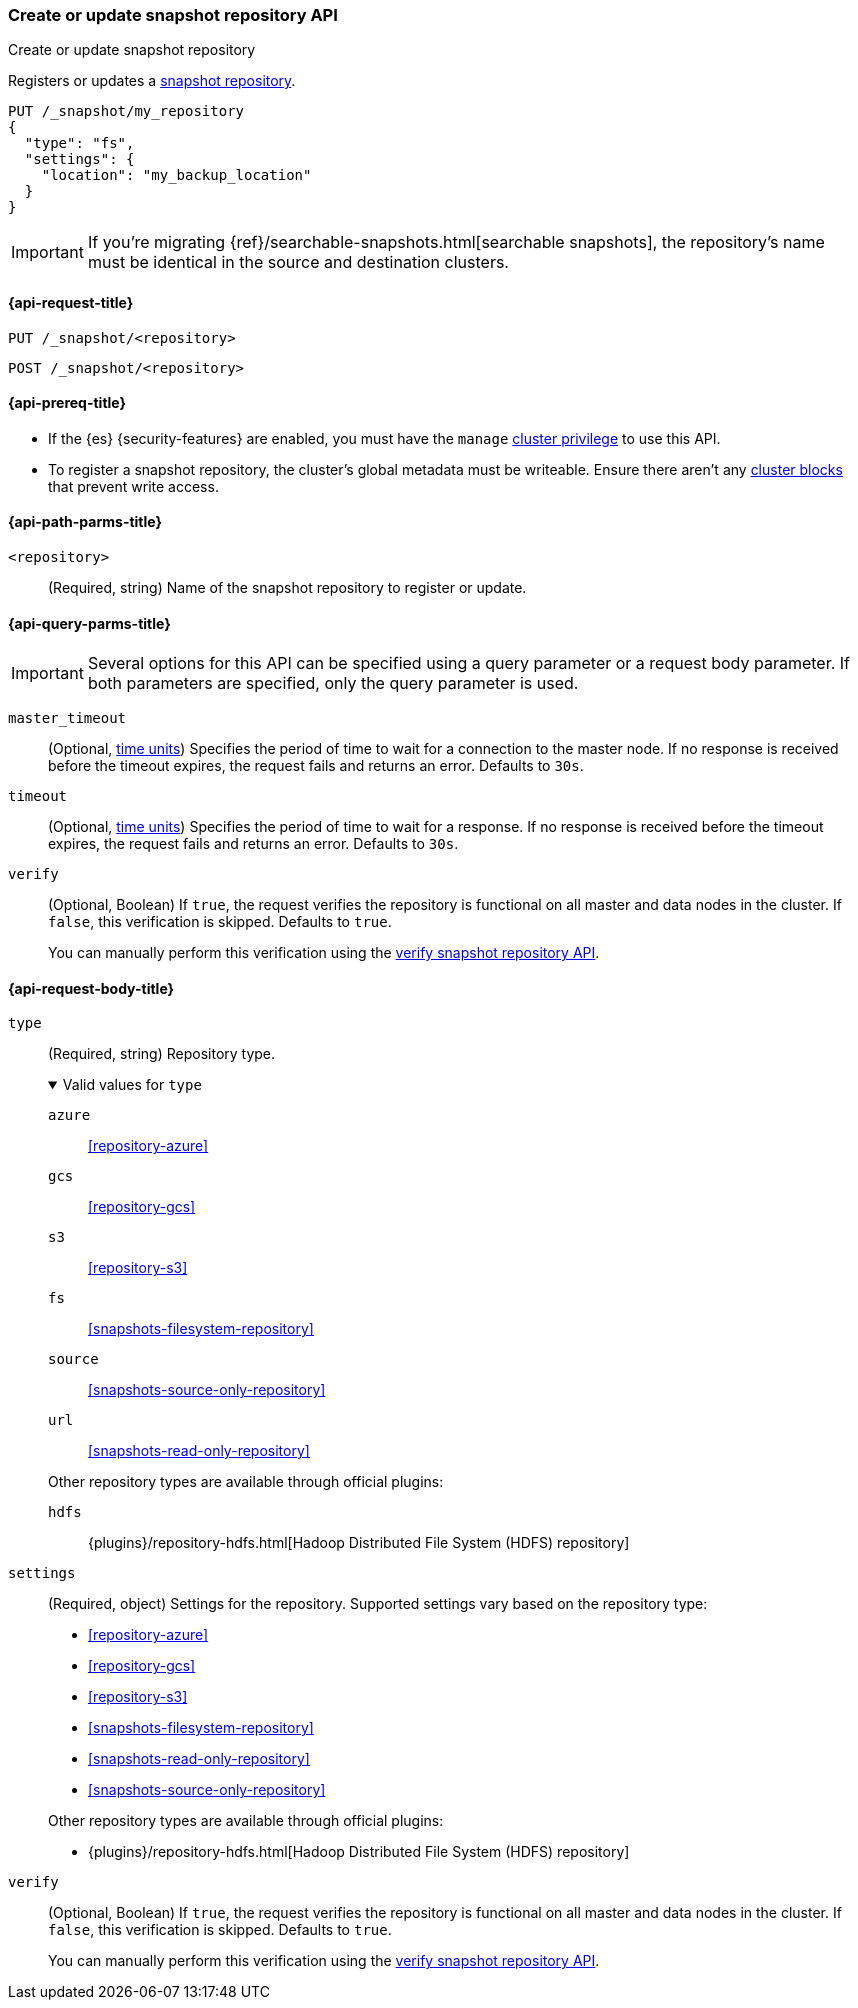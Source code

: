 [[put-snapshot-repo-api]]
=== Create or update snapshot repository API
++++
<titleabbrev>Create or update snapshot repository</titleabbrev>
++++

Registers or updates a <<snapshots-register-repository,snapshot repository>>.

[source,console]
----
PUT /_snapshot/my_repository
{
  "type": "fs",
  "settings": {
    "location": "my_backup_location"
  }
}
----

IMPORTANT: If you're migrating {ref}/searchable-snapshots.html[searchable snapshots], the repository's name must be identical in the source and destination clusters.

[[put-snapshot-repo-api-request]]
==== {api-request-title}

`PUT /_snapshot/<repository>`

`POST /_snapshot/<repository>`

[[put-snapshot-repo-api-prereqs]]
==== {api-prereq-title}

* If the {es} {security-features} are enabled, you must have the `manage`
<<privileges-list-cluster,cluster privilege>> to use this API.

// tag::put-repo-api-prereqs[]
* To register a snapshot repository, the cluster's global metadata must be
writeable. Ensure there aren't any <<cluster-read-only,cluster blocks>> that
prevent write access.
// end::put-repo-api-prereqs[]

[[put-snapshot-repo-api-path-params]]
==== {api-path-parms-title}

`<repository>`::
(Required, string)
Name of the snapshot repository to register or update.

[[put-snapshot-repo-api-query-params]]
==== {api-query-parms-title}

IMPORTANT: Several options for this API can be specified using a query parameter
or a request body parameter. If both parameters are specified, only the query
parameter is used.

`master_timeout`::
(Optional, <<time-units, time units>>) Specifies the period of time to wait for
a connection to the master node. If no response is received before the timeout
expires, the request fails and returns an error. Defaults to `30s`.

`timeout`::
(Optional, <<time-units, time units>>) Specifies the period of time to wait for
a response. If no response is received before the timeout expires, the request
fails and returns an error. Defaults to `30s`.

`verify`::
(Optional, Boolean)
If `true`, the request verifies the repository is functional on all master and
data nodes in the cluster. If `false`, this verification is skipped. Defaults to
`true`.
+
You can manually perform this verification using the
<<verify-snapshot-repo-api,verify snapshot repository API>>.

[role="child_attributes"]
[[put-snapshot-repo-api-request-body]]
==== {api-request-body-title}

[[put-snapshot-repo-api-request-type]]
`type`::
(Required, string)
Repository type.
+
.Valid values for `type`
[%collapsible%open]
====

`azure`:: <<repository-azure>>
`gcs`:: <<repository-gcs>>
`s3`:: <<repository-s3>>
`fs`:: <<snapshots-filesystem-repository>>
`source`:: <<snapshots-source-only-repository>>
`url`:: <<snapshots-read-only-repository>>

Other repository types are available through official plugins:

`hdfs`:: {plugins}/repository-hdfs.html[Hadoop Distributed File System (HDFS) repository]
====

[[put-snapshot-repo-api-settings-param]]
`settings`::
(Required, object)
Settings for the repository. Supported settings vary based on the repository
type:
+
--
* <<repository-azure>>
* <<repository-gcs>>
* <<repository-s3>>
* <<snapshots-filesystem-repository>>
* <<snapshots-read-only-repository>>
* <<snapshots-source-only-repository>>

Other repository types are available through official plugins:

* {plugins}/repository-hdfs.html[Hadoop Distributed File System (HDFS) repository]
--

`verify`::
(Optional, Boolean)
If `true`, the request verifies the repository is functional on all master and
data nodes in the cluster. If `false`, this verification is skipped. Defaults to
`true`.
+
You can manually perform this verification using the
<<snapshots-repository-verification,verify snapshot repository API>>.
